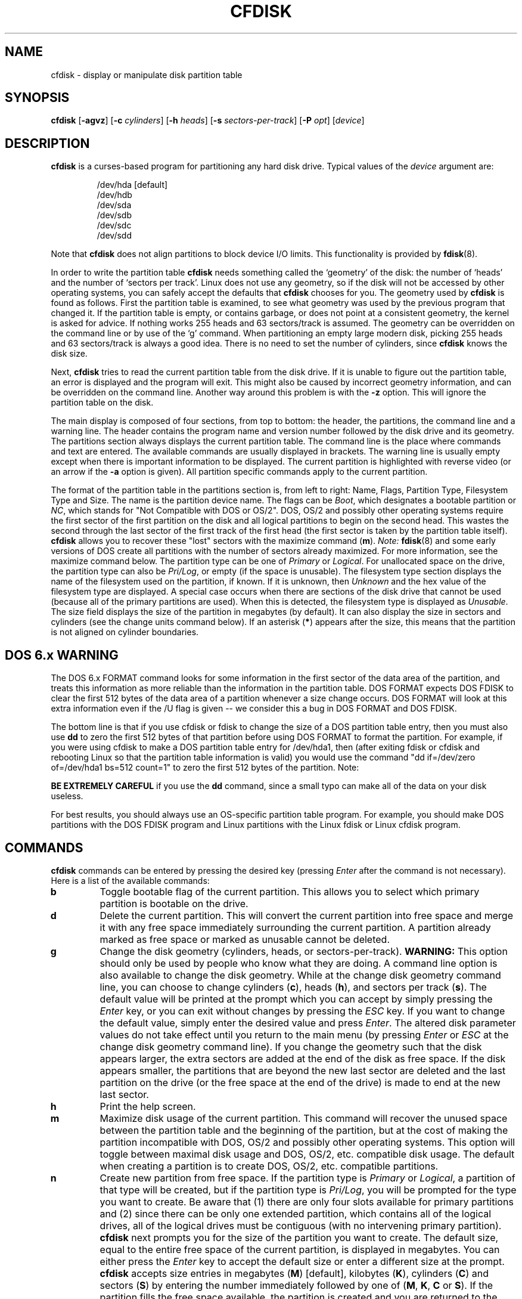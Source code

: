 .\" cfdisk.8 -- man page for cfdisk
.\" Copyright 1994 Kevin E. Martin (martin@cs.unc.edu)
.\"
.\" Permission is granted to make and distribute verbatim copies of this
.\" manual provided the copyright notice and this permission notice are
.\" preserved on all copies.
.\"
.\" Permission is granted to copy and distribute modified versions of this
.\" manual under the conditions for verbatim copying, provided that the
.\" entire resulting derived work is distributed under the terms of a
.\" permission notice identical to this one.
.\"
.\" " for hilit mode
.TH CFDISK 8 "July 2009" "util-linux" "System Administration"
.SH NAME
cfdisk \- display or manipulate disk partition table
.SH SYNOPSIS
.B cfdisk
.RB [ \-agvz ]
.RB [ \-c
.IR cylinders ]
.RB [ \-h
.IR heads ]
.RB [ \-s
.IR sectors-per-track ]
.RB [ \-P
.IR opt ]
.RI [ device ]
.SH DESCRIPTION
.B cfdisk
is a curses-based program for partitioning any hard disk drive.
Typical values of the
.I device
argument are:
.sp
.nf
.RS
/dev/hda [default]
/dev/hdb
/dev/sda
/dev/sdb
/dev/sdc
/dev/sdd
.RE
.fi

Note that
.B cfdisk
does not align partitions to block device I/O limits. This functionality is
provided by
.BR fdisk (8).

In order to write the partition table
.B cfdisk
needs something called the `geometry' of the disk: the number
of `heads' and the number of `sectors per track'. Linux does not
use any geometry, so if the disk will not be accessed by other
operating systems, you can safely accept the defaults that
.B cfdisk
chooses for you. The geometry used by
.B cfdisk
is found as follows. First the partition table is examined,
to see what geometry was used by the previous program that
changed it. If the partition table is empty, or contains garbage,
or does not point at a consistent geometry, the kernel is
asked for advice. If nothing works 255 heads and 63 sectors/track
is assumed. The geometry can be overridden on the command line
or by use of the `g' command. When partitioning an empty large modern
disk, picking 255 heads and 63 sectors/track is always a good idea.
There is no need to set the number of cylinders, since
.B cfdisk
knows the disk size.

Next,
.B cfdisk
tries to read the current partition table from the disk drive.  If it
is unable to figure out the partition table, an error is displayed and
the program will exit.  This might also be caused by incorrect
geometry information, and can be overridden on the command line.
Another way around this problem is with the
.B \-z
option.  This will ignore the partition table on the disk.

The main display is composed of four sections, from top to bottom: the
header, the partitions, the command line and a warning line.  The
header contains the program name and version number followed by the
disk drive and its geometry.  The partitions section always displays
the current partition table.  The command line is the place where
commands and text are entered.  The available commands are usually
displayed in brackets.  The warning line is usually empty except when
there is important information to be displayed.  The current partition
is highlighted with reverse video (or an arrow if the
.B \-a
option is given).  All partition specific commands apply to the
current partition.

The format of the partition table in the partitions section is, from
left to right: Name, Flags, Partition Type, Filesystem Type and Size.
The name is the partition device name.  The flags can be
.IR Boot ,
which designates a bootable partition or
.IR NC ,
which stands for "Not Compatible with DOS or OS/2".  DOS, OS/2 and
possibly other operating systems require the first sector of the first
partition on the disk and all logical partitions to begin on the
second head.  This wastes the second through the last sector of the
first track of the first head (the first sector is taken by the
partition table itself).
.B cfdisk
allows you to recover these "lost" sectors with the maximize command
.RB ( m ).
.I Note:
.BR fdisk (8)
and some early versions of DOS create all partitions with the number
of sectors already maximized.  For more information, see the maximize
command below.  The partition type can be one of
.IR Primary " or " Logical .
For unallocated space on the drive, the partition type can also be
.IR Pri/Log ,
or empty (if the space is unusable).  The filesystem type section
displays the name of the filesystem used on the partition, if known.
If it is unknown, then
.I Unknown
and the hex value of the filesystem type are displayed.  A special
case occurs when there are sections of the disk drive that cannot be
used (because all of the primary partitions are used).  When this is
detected, the filesystem type is displayed as
.IR Unusable .
The size field displays the size of the partition in megabytes (by
default).  It can also display the size in sectors and cylinders (see
the change units command below).  If an asterisk
.RB ( * )
appears after the size, this means that the partition is not aligned
on cylinder boundaries.
.SH "DOS 6.x WARNING"

The DOS 6.x FORMAT command looks for some information in the first
sector of the data area of the partition, and treats this information
as more reliable than the information in the partition table.  DOS
FORMAT expects DOS FDISK to clear the first 512 bytes of the data area
of a partition whenever a size change occurs.  DOS FORMAT will look at
this extra information even if the /U flag is given -- we consider
this a bug in DOS FORMAT and DOS FDISK.

The bottom line is that if you use cfdisk or fdisk to change the size of a
DOS partition table entry, then you must also use
.B dd
to zero the first 512 bytes of that partition before using DOS FORMAT to
format the partition.  For example, if you were using cfdisk to make a DOS
partition table entry for /dev/hda1, then (after exiting fdisk or cfdisk
and rebooting Linux so that the partition table information is valid) you
would use the command "dd if=/dev/zero of=/dev/hda1 bs=512 count=1" to zero
the first 512 bytes of the partition. Note:

.B BE EXTREMELY CAREFUL
if you use the
.B dd
command, since a small typo can make all of the data on your disk useless.

For best results, you should always use an OS-specific partition table
program.  For example, you should make DOS partitions with the DOS FDISK
program and Linux partitions with the Linux fdisk or Linux cfdisk program.

.SH COMMANDS
.B cfdisk
commands can be entered by pressing the desired key (pressing
.I Enter
after the command is not necessary).  Here is a list of the available
commands:
.TP
.B b
Toggle bootable flag of the current partition.  This allows you to
select which primary partition is bootable on the drive.
.TP
.B d
Delete the current partition.  This will convert the current partition
into free space and merge it with any free space immediately
surrounding the current partition.  A partition already marked as free
space or marked as unusable cannot be deleted.
.TP
.B g
Change the disk geometry (cylinders, heads, or sectors-per-track).
.B WARNING:
This option should only be used by people who know what they are
doing.  A command line option is also available to change the disk
geometry.  While at the change disk geometry command line, you can
choose to change cylinders
.RB ( c ),
heads
.RB ( h ),
and sectors per track
.RB ( s ).
The default value will be printed at the prompt which you can accept
by simply pressing the
.I Enter
key, or you can exit without changes by pressing the
.I ESC
key.  If you want to change the default value, simply enter the
desired value and press
.IR Enter .
The altered disk parameter values do not take effect until you return
to the main menu (by pressing
.IR Enter " or " ESC
at the change disk geometry command line).  If you change the geometry
such that the disk appears larger, the extra sectors are added at the
end of the disk as free space.  If the disk appears smaller, the
partitions that are beyond the new last sector are deleted and the
last partition on the drive (or the free space at the end of the
drive) is made to end at the new last sector.
.TP
.B h
Print the help screen.
.TP
.B m
Maximize disk usage of the current partition.  This command will
recover the unused space between the partition table and the
beginning of the partition, but at the cost of making the partition
incompatible with DOS, OS/2 and possibly other operating systems.
This option will toggle between maximal disk usage and DOS, OS/2,
etc. compatible disk usage.  The default when creating a partition is
to create DOS, OS/2, etc. compatible partitions.
.TP
.B n
Create new partition from free space.  If the partition type is
.IR Primary " or " Logical ,
a partition of that type will be created, but if the partition type is
.IR Pri/Log ,
you will be prompted for the type you want to create.  Be aware that
(1) there are only four slots available for primary partitions and (2)
since there can be only one extended partition, which contains all of
the logical drives, all of the logical drives must be contiguous (with
no intervening primary partition).
.B cfdisk
next prompts you for the size of the partition you want to create.
The default size, equal to the entire free space of the current
partition, is displayed in megabytes.  You can either press the
.I Enter
key to accept the default size or enter a different size at the
prompt.
.B cfdisk
accepts size entries in megabytes
.RB ( M )
[default], kilobytes
.RB ( K ),
cylinders
.RB ( C )
and sectors
.RB ( S )
by entering the number immediately followed by one of
.RB ( M ", " K ", " C " or " S ).
If the partition fills the free space available, the partition is
created and you are returned to the main command line.  Otherwise, the
partition can be created at the beginning or the end of the free
space, and
.B cfdisk
will ask you to choose where to place the partition.  After the
partition is created,
.B cfdisk
automatically adjusts the other partitions' partition types if all of
the primary partitions are used.
.TP
.B p
Print the partition table to the screen or to a file. There are
several different formats for the partition that you can choose from:
.sp
.RS
.TP
.B r
Raw data format (exactly what would be written to disk)
.TP
.B s
Partition table in sector order format
.TP
.B t
Partition table in raw format
.RE

.RS
The
.I raw data format
will print the sectors that would be written to disk if a
.BR w rite
command is selected.  First, the primary partition table is printed,
followed by the partition tables associated with each logical
partition.  The data is printed in hex byte by byte with 16 bytes per
line.

The
.I partition table in sector order format
will print the partition table ordered by sector number.  The fields,
from left to right, are the number of the partition, the partition
type, the first sector, the last sector, the offset from the first
sector of the partition to the start of the data, the length of the
partition, the filesystem type (with the hex value in parenthesis),
and the flags (with the hex value in parenthesis).  In addition to the
primary and logical partitions, free and unusable space is printed and
the extended partition is printed before the first logical partition.

If a partition does not start or end on a cylinder boundary or if the
partition length is not divisible by the cylinder size, an asterisk
.RB ( * )
is printed after the non-aligned sector number/count.  This usually
indicates that a partition was created by an operating system that
either does not align partitions to cylinder boundaries or that used
different disk geometry information.  If you know the disk geometry of
the other operating system, you could enter the geometry information
with the change geometry command
.RB ( g ).

For the first partition on the disk and for all logical partitions, if
the offset from the beginning of the partition is not equal to the
number of sectors per track (i.e., the data does not start on the
first head), a number sign
.RB ( # )
is printed after the offset.  For the remaining partitions, if the
offset is not zero, a number sign will be printed after the offset.
This corresponds to the
.I NC
flag in the partitions section of the main display.

The
.I partition table in raw format
will print the partition table ordered by partition number.  It will
leave out all free and unusable space.  The fields, from left to
right, are the number of the partition, the flags (in hex), the
starting head, sector and cylinder, the filesystem ID (in hex), the
ending head, sector and cylinder, the starting sector in the partition
and the number of sectors in the partition.  The information in this
table can be directly translated to the
.IR "raw data format" .

The partition table entries only have 10 bits available to represent
the starting and ending cylinders.  Thus, when the absolute starting
(ending) sector number is on a cylinder greater than 1023, the maximal
values for starting (ending) head, sector and cylinder are printed.
This is the method used by OS/2, and thus fixes the problems
associated with OS/2's fdisk rewriting the partition table when it is
not in this format.  Since Linux and OS/2 use absolute sector counts,
the values in the starting and ending head, sector and cylinder are
not used.
.RE
.TP
.B q
Quit program.  This will exit the program without writing any data to
disk.
.TP
.B t
Change the filesystem type.  By default, new partitions are created as
.I Linux
partitions, but since
.B cfdisk
can create partitions for other operating systems, change partition
type allows you to enter the hex value of the filesystem you desire.
A list of the know filesystem types is displayed.  You can type in the
filesystem type at the prompt or accept the default filesystem type
.RI [ Linux ].
.TP
.B u
Change units of the partition size display.  It will rotate through
megabytes, sectors and cylinders.
.TP
.B W
Write partition table to disk (must enter an upper case W).  Since
this might destroy data on the disk, you must either confirm or deny
the write by entering `yes' or `no'.  If you enter `yes',
.B cfdisk
will write the partition table to disk and the tell the kernel to re-read the
partition table from the disk.  The re-reading of the partition table does not
work in some cases, for example for device-mapper devices.  In
particular case you need to inform kernel about new
partitions by
.B partprobe(8),
.B kpartx(8)
or reboot the system.
.TP
.I Up Arrow
.TP
.I Down Arrow
Move cursor to the previous or next partition.  If there are more
partitions than can be displayed on a screen, you can display the next
(previous) set of partitions by moving down (up) at the last (first)
partition displayed on the screen.
.TP
.I CTRL-L
Redraws the screen.  In case something goes wrong and you cannot read
anything, you can refresh the screen from the main command line.
.TP
.B ?
Print the help screen.

.RE
All of the commands can be entered with either upper or lower case
letters (except for
.BR W rites).
When in a sub-menu or at a prompt to enter a filename, you can hit the
.I ESC
key to return to the main command line.
.SH OPTIONS
.TP
.B \-a
Use an arrow cursor instead of reverse video for highlighting the
current partition.
.TP
.B \-g
Do not use the geometry given by the disk driver, but try to
guess a geometry from the partition table.
.TP
.B \-v
Print the version number and copyright.
.TP
.B \-z
Start with zeroed partition table.  This option is useful when you
want to repartition your entire disk.
.I Note:
this option does not zero the partition table on the disk; rather, it
simply starts the program without reading the existing partition
table.
.TP
.BI \-c " cylinders"
.TP
.BI \-h " heads"
.TP
.BI \-s " sectors-per-track"
Override the number of cylinders, heads and sectors per track read
from the BIOS.  If your BIOS or adapter does not supply this
information or if it supplies incorrect information, use these options
to set the disk geometry values.
.TP
.BI \-P " opt"
Prints the partition table in specified formats.
.I opt
can be one or more of "r", "s" or "t".  See the
.BR p rint
command (above) for more information on the print formats.
.SH "EXIT STATUS"
0: No errors; 1: Invocation error; 2: I/O error;
3: cannot get geometry; 4: bad partition table on disk.
.SH "SEE ALSO"
.BR fdisk (8),
.BR sfdisk (8),
.BR mkfs (8),
.BR parted (8),
.BR partprobe (8),
.BR kpartx(8)
.SH BUGS
The current version does not support multiple disks.
.SH AUTHOR
Kevin E. Martin (martin@cs.unc.edu)

.SH AVAILABILITY
The cfdisk command is part of the util-linux package and is available from
ftp://ftp.kernel.org/pub/linux/utils/util-linux/.

